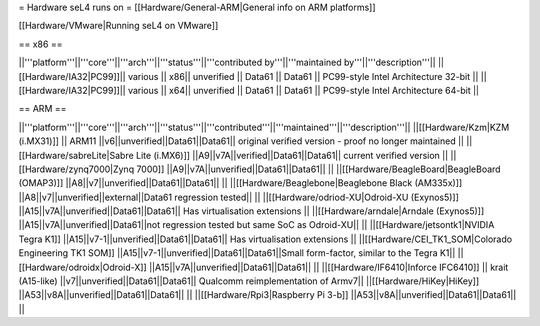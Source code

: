 = Hardware seL4 runs on =
[[Hardware/General-ARM|General info on ARM platforms]]

[[Hardware/VMware|Running seL4 on VMware]]

== x86 ==

||'''platform'''||'''core'''||'''arch'''||'''status'''||'''contributed by'''||'''maintained by'''||'''description'''||
||[[Hardware/IA32|PC99]]|| various || x86|| unverified || Data61 || Data61 || PC99-style Intel Architecture 32-bit ||
||[[Hardware/IA32|PC99]]|| various || x64|| unverified || Data61 || Data61 || PC99-style Intel Architecture 64-bit ||

== ARM ==

||'''platform'''||'''core'''||'''arch'''||'''status'''||'''contributed'''||'''maintained'''||'''description'''||
||[[Hardware/Kzm|KZM (i.MX31)]] || ARM11 ||v6||unverified||Data61||Data61|| original verified version - proof no longer maintained ||
||[[Hardware/sabreLite|Sabre Lite (i.MX6)]] ||A9||v7A||verified||Data61||Data61|| current verified version ||
||[[Hardware/zynq7000|Zynq 7000]] ||A9||v7A||unverified||Data61||Data61||  ||
||[[Hardware/BeagleBoard|BeagleBoard (OMAP3)]] ||A8||v7||unverified||Data61||Data61|| ||
||[[Hardware/Beaglebone|Beaglebone Black (AM335x)]] ||A8||v7||unverified||external||Data61 regression tested|| ||
||[[Hardware/odriod-XU|Odroid-XU (Exynos5)]] ||A15||v7A||unverified||Data61||Data61|| Has virtualisation extensions ||
||[[Hardware/arndale|Arndale (Exynos5)]] ||A15||v7A||unverified||Data61||not regression tested but same SoC as Odroid-XU|| ||
||[[Hardware/jetsontk1|NVIDIA Tegra K1]] ||A15||v7-1||unverified||Data61||Data61|| Has virtualisation extensions ||
||[[Hardware/CEI_TK1_SOM|Colorado Engineering TK1 SOM]] ||A15||v7-1||unverified||Data61||Data61||Small form-factor, similar to the Tegra K1||
||[[Hardware/odroidx|Odroid-X]] ||A15||v7A||unverified||Data61||Data61||  ||
||[[Hardware/IF6410|Inforce IFC6410]] || krait (A15-like) ||v7||unverified||Data61||Data61|| Qualcomm reimplementation of Armv7||
||[[Hardware/HiKey|HiKey]] ||A53||v8A||unverified||Data61||Data61||  ||
||[[Hardware/Rpi3|Raspberry Pi 3-b]] ||A53||v8A||unverified||Data61||Data61||  ||
